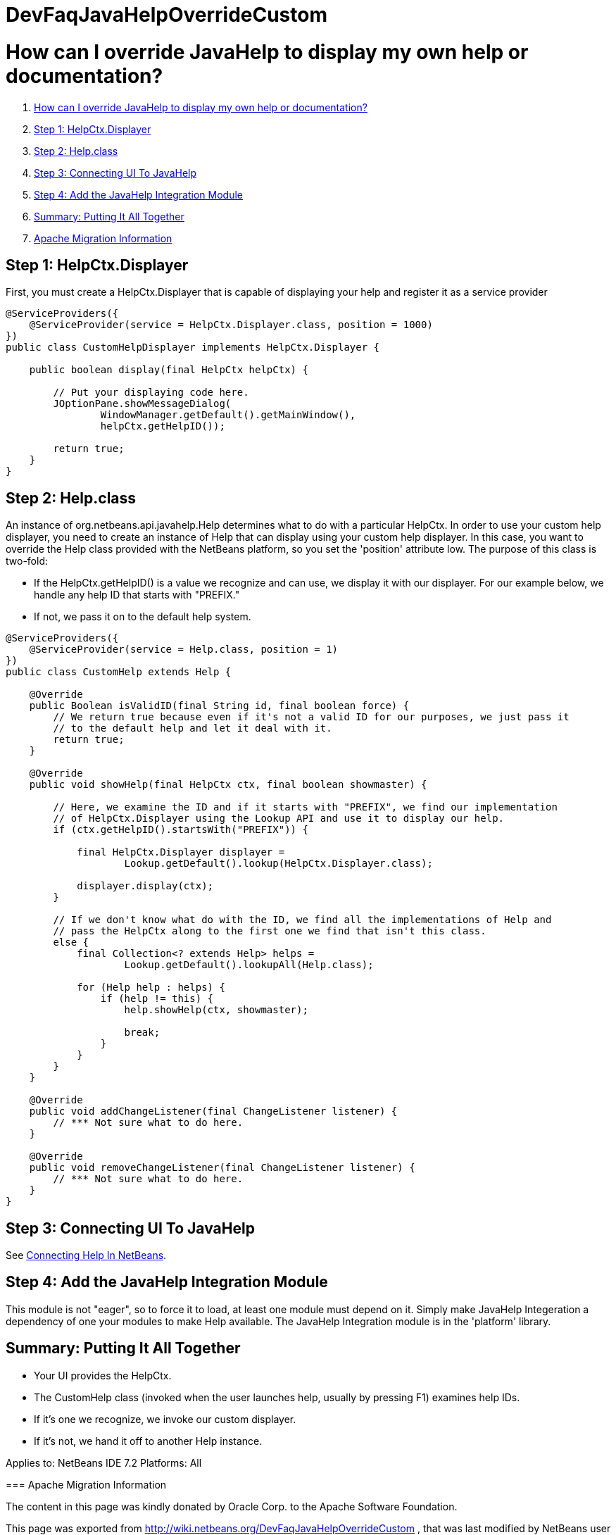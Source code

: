 // 
//     Licensed to the Apache Software Foundation (ASF) under one
//     or more contributor license agreements.  See the NOTICE file
//     distributed with this work for additional information
//     regarding copyright ownership.  The ASF licenses this file
//     to you under the Apache License, Version 2.0 (the
//     "License"); you may not use this file except in compliance
//     with the License.  You may obtain a copy of the License at
// 
//       http://www.apache.org/licenses/LICENSE-2.0
// 
//     Unless required by applicable law or agreed to in writing,
//     software distributed under the License is distributed on an
//     "AS IS" BASIS, WITHOUT WARRANTIES OR CONDITIONS OF ANY
//     KIND, either express or implied.  See the License for the
//     specific language governing permissions and limitations
//     under the License.
//

= DevFaqJavaHelpOverrideCustom
:jbake-type: wiki
:jbake-tags: wiki, devfaq, needsreview
:jbake-status: published

= How can I override JavaHelp to display my own help or documentation?

1. link:#How_can_I_override_JavaHelp_to_display_my_own_help_or_documentation.3F[How can I override JavaHelp to display my own help or documentation?]
1. link:#Step_1:_HelpCtx.Displayer[Step 1: HelpCtx.Displayer]
2. link:#Step_2:_Help.class[Step 2: Help.class]
3. link:#Step_3:_Connecting_UI_To_JavaHelp[Step 3: Connecting UI To JavaHelp]
4. link:#Step_4:_Add_the_JavaHelp_Integration_Module[Step 4: Add the JavaHelp Integration Module]
5. link:#Summary:_Putting_It_All_Together[Summary: Putting It All Together]
1. link:#Apache_Migration_Information[Apache Migration Information]

== Step 1: HelpCtx.Displayer

First, you must create a HelpCtx.Displayer that is capable of displaying your help and register it as a service provider

[source,java]
----

@ServiceProviders({
    @ServiceProvider(service = HelpCtx.Displayer.class, position = 1000)
})
public class CustomHelpDisplayer implements HelpCtx.Displayer {
    
    public boolean display(final HelpCtx helpCtx) {
        
        // Put your displaying code here.
        JOptionPane.showMessageDialog(
                WindowManager.getDefault().getMainWindow(),
                helpCtx.getHelpID());

        return true;
    }
}
----

== Step 2: Help.class

An instance of org.netbeans.api.javahelp.Help determines what to do with a particular HelpCtx. In order to use your custom help displayer, you need to create an instance of Help that can display using your custom help displayer. In this case, you want to override the Help class provided with the NetBeans platform, so you set the 'position' attribute low. The purpose of this class is two-fold:

* If the HelpCtx.getHelpID() is a value we recognize and can use, we display it with our displayer. For our example below, we handle any help ID that starts with "PREFIX."
* If not, we pass it on to the default help system.
[source,java]
----

@ServiceProviders({
    @ServiceProvider(service = Help.class, position = 1)
})
public class CustomHelp extends Help {

    @Override
    public Boolean isValidID(final String id, final boolean force) {
        // We return true because even if it's not a valid ID for our purposes, we just pass it
        // to the default help and let it deal with it.
        return true;
    }

    @Override
    public void showHelp(final HelpCtx ctx, final boolean showmaster) {

        // Here, we examine the ID and if it starts with "PREFIX", we find our implementation
        // of HelpCtx.Displayer using the Lookup API and use it to display our help.
        if (ctx.getHelpID().startsWith("PREFIX")) {

            final HelpCtx.Displayer displayer =
                    Lookup.getDefault().lookup(HelpCtx.Displayer.class);

            displayer.display(ctx);
        }

        // If we don't know what do with the ID, we find all the implementations of Help and
        // pass the HelpCtx along to the first one we find that isn't this class.
        else {
            final Collection<? extends Help> helps =
                    Lookup.getDefault().lookupAll(Help.class);
            
            for (Help help : helps) {
                if (help != this) {
                    help.showHelp(ctx, showmaster);
                    
                    break;
                }
            }
        }
    }

    @Override
    public void addChangeListener(final ChangeListener listener) {
        // *** Not sure what to do here.
    }

    @Override
    public void removeChangeListener(final ChangeListener listener) {
        // *** Not sure what to do here.
    }
}
----

== Step 3: Connecting UI To JavaHelp

See link:http://bits.netbeans.org/dev/javadoc/org-netbeans-modules-javahelp/org/netbeans/api/javahelp/doc-files/help-guide.html[Connecting Help In NetBeans].

== Step 4: Add the JavaHelp Integration Module

This module is not "eager", so to force it to load, at least one module must depend on it. Simply make JavaHelp Integeration a dependency of one your modules to make Help available. The JavaHelp Integration module is in the 'platform' library.

== Summary: Putting It All Together

* Your UI provides the HelpCtx.
* The CustomHelp class (invoked when the user launches help, usually by pressing F1) examines help IDs.
* If it's one we recognize, we invoke our custom displayer.
* If it's not, we hand it off to another Help instance.

--
Applies to: NetBeans IDE 7.2
Platforms: All

=== Apache Migration Information

The content in this page was kindly donated by Oracle Corp. to the
Apache Software Foundation.

This page was exported from link:http://wiki.netbeans.org/DevFaqJavaHelpOverrideCustom[http://wiki.netbeans.org/DevFaqJavaHelpOverrideCustom] , 
that was last modified by NetBeans user Michael.Bishop 
on 2013-03-08T19:33:37Z.


*NOTE:* This document was automatically converted to the AsciiDoc format on 2018-01-10, and needs to be reviewed.

